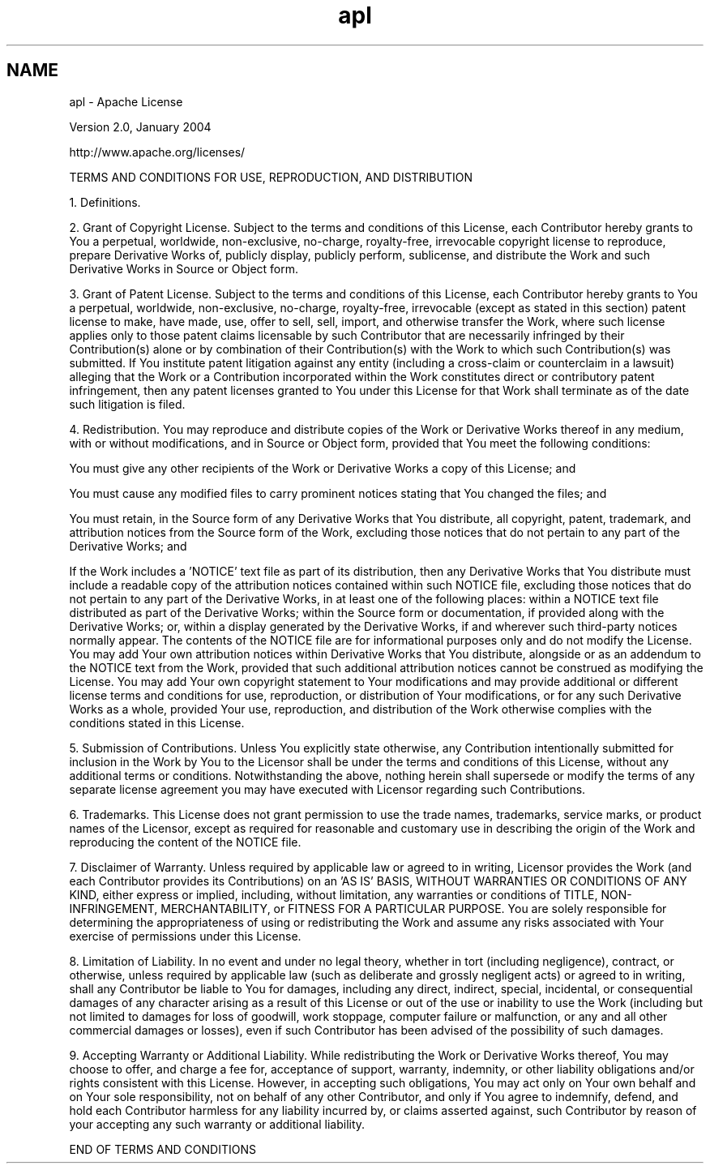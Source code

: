 .TH "apl" 3 "9 Dec 2011" "Version 2.0.1" "CERN org.glite.Gfal" \" -*- nroff -*-
.ad l
.nh
.SH NAME
apl \- Apache License
.PP
Version 2.0, January 2004
.PP
http://www.apache.org/licenses/
.PP
TERMS AND CONDITIONS FOR USE, REPRODUCTION, AND DISTRIBUTION
.PP
1. Definitions.
.PP
'License' shall mean the terms and conditions for use, reproduction, and distribution as defined by Sections 1 through 9 of this document.
.PP
'Licensor' shall mean the copyright owner or entity authorized by the copyright owner that is granting the License.
.PP
'Legal Entity' shall mean the union of the acting entity and all other entities that control, are controlled by, or are under common control with that entity. For the purposes of this definition, 'control' means (i) the power, direct or indirect, to cause the direction or management of such entity, whether by contract or otherwise, or (ii) ownership of fifty percent (50%) or more of the outstanding shares, or (iii) beneficial ownership of such entity.
.PP
'You' (or 'Your') shall mean an individual or Legal Entity exercising permissions granted by this License.
.PP
'Source' form shall mean the preferred form for making modifications, including but not limited to software source code, documentation source, and configuration files.
.PP
'Object' form shall mean any form resulting from mechanical transformation or translation of a Source form, including but not limited to compiled object code, generated documentation, and conversions to other media types.
.PP
'Work' shall mean the work of authorship, whether in Source or Object form, made available under the License, as indicated by a copyright notice that is included in or attached to the work (an example is provided in the Appendix below).
.PP
'Derivative Works' shall mean any work, whether in Source or Object form, that is based on (or derived from) the Work and for which the editorial revisions, annotations, elaborations, or other modifications represent, as a whole, an original work of authorship. For the purposes of this License, Derivative Works shall not include works that remain separable from, or merely link (or bind by name) to the interfaces of, the Work and Derivative Works thereof.
.PP
'Contribution' shall mean any work of authorship, including the original version of the Work and any modifications or additions to that Work or Derivative Works thereof, that is intentionally submitted to Licensor for inclusion in the Work by the copyright owner or by an individual or Legal Entity authorized to submit on behalf of the copyright owner. For the purposes of this definition, 'submitted' means any form of electronic, verbal, or written communication sent to the Licensor or its representatives, including but not limited to communication on electronic mailing lists, source code control systems, and issue tracking systems that are managed by, or on behalf of, the Licensor for the purpose of discussing and improving the Work, but excluding communication that is conspicuously marked or otherwise designated in writing by the copyright owner as 'Not a Contribution.'
.PP
'Contributor' shall mean Licensor and any individual or Legal Entity on behalf of whom a Contribution has been received by Licensor and subsequently incorporated within the Work.
.PP
2. Grant of Copyright License. Subject to the terms and conditions of this License, each Contributor hereby grants to You a perpetual, worldwide, non-exclusive, no-charge, royalty-free, irrevocable copyright license to reproduce, prepare Derivative Works of, publicly display, publicly perform, sublicense, and distribute the Work and such Derivative Works in Source or Object form.
.PP
3. Grant of Patent License. Subject to the terms and conditions of this License, each Contributor hereby grants to You a perpetual, worldwide, non-exclusive, no-charge, royalty-free, irrevocable (except as stated in this section) patent license to make, have made, use, offer to sell, sell, import, and otherwise transfer the Work, where such license applies only to those patent claims licensable by such Contributor that are necessarily infringed by their Contribution(s) alone or by combination of their Contribution(s) with the Work to which such Contribution(s) was submitted. If You institute patent litigation against any entity (including a cross-claim or counterclaim in a lawsuit) alleging that the Work or a Contribution incorporated within the Work constitutes direct or contributory patent infringement, then any patent licenses granted to You under this License for that Work shall terminate as of the date such litigation is filed.
.PP
4. Redistribution. You may reproduce and distribute copies of the Work or Derivative Works thereof in any medium, with or without modifications, and in Source or Object form, provided that You meet the following conditions:
.PP
You must give any other recipients of the Work or Derivative Works a copy of this License; and
.PP
You must cause any modified files to carry prominent notices stating that You changed the files; and
.PP
You must retain, in the Source form of any Derivative Works that You distribute, all copyright, patent, trademark, and attribution notices from the Source form of the Work, excluding those notices that do not pertain to any part of the Derivative Works; and
.PP
If the Work includes a 'NOTICE' text file as part of its distribution, then any Derivative Works that You distribute must include a readable copy of the attribution notices contained within such NOTICE file, excluding those notices that do not pertain to any part of the Derivative Works, in at least one of the following places: within a NOTICE text file distributed as part of the Derivative Works; within the Source form or documentation, if provided along with the Derivative Works; or, within a display generated by the Derivative Works, if and wherever such third-party notices normally appear. The contents of the NOTICE file are for informational purposes only and do not modify the License. You may add Your own attribution notices within Derivative Works that You distribute, alongside or as an addendum to the NOTICE text from the Work, provided that such additional attribution notices cannot be construed as modifying the License. You may add Your own copyright statement to Your modifications and may provide additional or different license terms and conditions for use, reproduction, or distribution of Your modifications, or for any such Derivative Works as a whole, provided Your use, reproduction, and distribution of the Work otherwise complies with the conditions stated in this License.
.PP
5. Submission of Contributions. Unless You explicitly state otherwise, any Contribution intentionally submitted for inclusion in the Work by You to the Licensor shall be under the terms and conditions of this License, without any additional terms or conditions. Notwithstanding the above, nothing herein shall supersede or modify the terms of any separate license agreement you may have executed with Licensor regarding such Contributions.
.PP
6. Trademarks. This License does not grant permission to use the trade names, trademarks, service marks, or product names of the Licensor, except as required for reasonable and customary use in describing the origin of the Work and reproducing the content of the NOTICE file.
.PP
7. Disclaimer of Warranty. Unless required by applicable law or agreed to in writing, Licensor provides the Work (and each Contributor provides its Contributions) on an 'AS IS' BASIS, WITHOUT WARRANTIES OR CONDITIONS OF ANY KIND, either express or implied, including, without limitation, any warranties or conditions of TITLE, NON-INFRINGEMENT, MERCHANTABILITY, or FITNESS FOR A PARTICULAR PURPOSE. You are solely responsible for determining the appropriateness of using or redistributing the Work and assume any risks associated with Your exercise of permissions under this License.
.PP
8. Limitation of Liability. In no event and under no legal theory, whether in tort (including negligence), contract, or otherwise, unless required by applicable law (such as deliberate and grossly negligent acts) or agreed to in writing, shall any Contributor be liable to You for damages, including any direct, indirect, special, incidental, or consequential damages of any character arising as a result of this License or out of the use or inability to use the Work (including but not limited to damages for loss of goodwill, work stoppage, computer failure or malfunction, or any and all other commercial damages or losses), even if such Contributor has been advised of the possibility of such damages.
.PP
9. Accepting Warranty or Additional Liability. While redistributing the Work or Derivative Works thereof, You may choose to offer, and charge a fee for, acceptance of support, warranty, indemnity, or other liability obligations and/or rights consistent with this License. However, in accepting such obligations, You may act only on Your own behalf and on Your sole responsibility, not on behalf of any other Contributor, and only if You agree to indemnify, defend, and hold each Contributor harmless for any liability incurred by, or claims asserted against, such Contributor by reason of your accepting any such warranty or additional liability.
.PP
END OF TERMS AND CONDITIONS 
